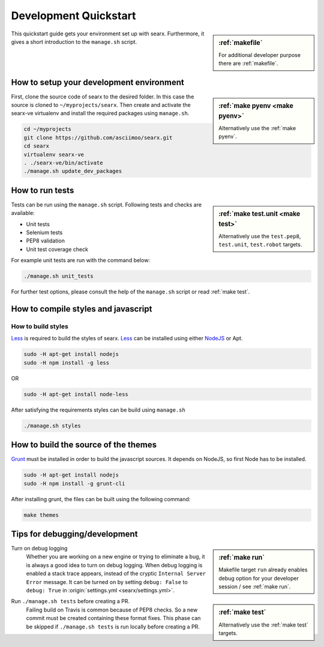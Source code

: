.. _devquickstart:

======================
Development Quickstart
======================

.. sidebar:: :ref:`makefile`

   For additional developer purpose there are :ref:`makefile`.

This quickstart guide gets your environment set up with searx.  Furthermore, it
gives a short introduction to the ``manage.sh`` script.

How to setup your development environment
=========================================

.. sidebar:: :ref:`make pyenv <make pyenv>`

   Alternatively use the :ref:`make pyenv`.

First, clone the source code of searx to the desired folder.  In this case the
source is cloned to ``~/myprojects/searx``.  Then create and activate the
searx-ve virtualenv and install the required packages using ``manage.sh``.

.. code:: sh

    cd ~/myprojects
    git clone https://github.com/asciimoo/searx.git
    cd searx
    virtualenv searx-ve
    . ./searx-ve/bin/activate
    ./manage.sh update_dev_packages


How to run tests
================

.. sidebar:: :ref:`make test.unit <make test>`

   Alternatively use the ``test.pep8``, ``test.unit``, ``test.robot`` targets.

Tests can be run using the ``manage.sh`` script.  Following tests and checks are
available:

- Unit tests
- Selenium tests
- PEP8 validation
- Unit test coverage check

For example unit tests are run with the command below:

.. code:: sh

   ./manage.sh unit_tests

For further test options, please consult the help of the ``manage.sh`` script or
read :ref:`make test`.


How to compile styles and javascript
====================================

.. _less: http://lesscss.org/
.. _NodeJS: https://nodejs.org

How to build styles
-------------------

Less_ is required to build the styles of searx.  Less_ can be installed using
either NodeJS_ or Apt.

.. code:: sh

   sudo -H apt-get install nodejs
   sudo -H npm install -g less

OR

.. code:: sh

   sudo -H apt-get install node-less

After satisfying the requirements styles can be build using ``manage.sh``

.. code:: sh

   ./manage.sh styles


How to build the source of the themes
=====================================

.. _grunt: https://gruntjs.com/

Grunt_ must be installed in order to build the javascript sources. It depends on
NodeJS, so first Node has to be installed.

.. code:: sh

   sudo -H apt-get install nodejs
   sudo -H npm install -g grunt-cli

After installing grunt, the files can be built using the following command:

.. code:: sh

   make themes


Tips for debugging/development
==============================

.. sidebar:: :ref:`make run`

   Makefile target ``run`` already enables debug option for your developer
   session / see :ref:`make run`.

Turn on debug logging
  Whether you are working on a new engine or trying to eliminate a bug, it is
  always a good idea to turn on debug logging.  When debug logging is enabled a
  stack trace appears, instead of the cryptic ``Internal Server Error``
  message. It can be turned on by setting ``debug: False`` to ``debug: True`` in
  :origin:`settings.yml <searx/settings.yml>`.

.. sidebar:: :ref:`make test`

   Alternatively use the :ref:`make test` targets.

Run ``./manage.sh tests`` before creating a PR.
  Failing build on Travis is common because of PEP8 checks.  So a new commit
  must be created containing these format fixes.  This phase can be skipped if
  ``./manage.sh tests`` is run locally before creating a PR.
